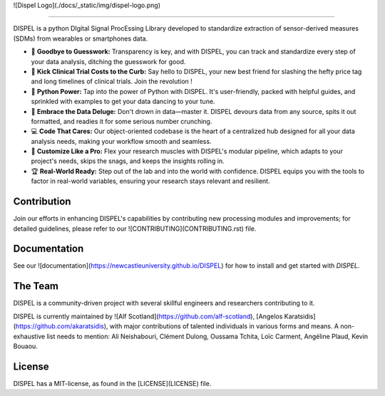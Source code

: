 ![Dispel Logo](./docs/_static/img/dispel-logo.png)

--------------------------------------------------------------------------------

DISPEL is a python DIgital Signal ProcEssing Library developed to standardize extraction of sensor-derived measures (SDMs) from wearables or smartphones data.

- 👋 **Goodbye to Guesswork:** Transparency is key, and with DISPEL, you can track and standardize every step of your data analysis, ditching the guesswork for good.

- 💸 **Kick Clinical Trial Costs to the Curb:** Say hello to DISPEL, your new best friend for slashing the hefty price tag and long timelines of clinical trials. Join the revolution !

- 🐍 **Python Power:** Tap into the power of Python with DISPEL. It's user-friendly, packed with helpful guides, and sprinkled with examples to get your data dancing to your tune.

- 🌊 **Embrace the Data Deluge:** Don't drown in data—master it. DISPEL devours data from any source, spits it out formatted, and readies it for some serious number crunching.

- 💻 **Code That Cares:** Our object-oriented codebase is the heart of a centralized hub designed for all your data analysis needs, making your workflow smooth and seamless.

- 🔬 **Customize Like a Pro:** Flex your research muscles with DISPEL's modular pipeline, which adapts to your project's needs, skips the snags, and keeps the insights rolling in.

- 🏆 **Real-World Ready:** Step out of the lab and into the world with confidence. DISPEL equips you with the tools to factor in real-world variables, ensuring your research stays relevant and resilient.


Contribution
------------
Join our efforts in enhancing DISPEL's capabilities by contributing new processing modules and improvements; for detailed guidelines, please refer to our ![CONTRIBUTING](CONTRIBUTING.rst) file.

Documentation
-------------

See our ![documentation](https://newcastleuniversity.github.io/DISPEL)
for how to install and get started with `DISPEL`.

The Team
--------
DISPEL is a community-driven project with several skillful engineers and researchers contributing to it.

DISPEL is currently maintained by ![Alf Scotland](https://github.com/alf-scotland), [Angelos Karatsidis](https://github.com/akaratsidis),  with major contributions of talented individuals in various forms and means.
A non-exhaustive list needs to mention: Ali Neishabouri, Clément Dulong, Oussama Tchita, Loïc Carment, Angéline Plaud, Kevin Bouaou.

License
-------
DISPEL has a MIT-license, as found in the [LICENSE](LICENSE) file.
